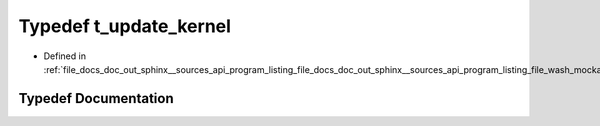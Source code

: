 .. _exhale_typedef_doc__out_2sphinx_2__sources_2api_2program__listing__file__docs__doc__out__sphinx____sources__api9e554f4c107e345dcce91b49b0dce41d_1aac2af30a41642d4a59b7f991c5a85a11:

Typedef t_update_kernel
=======================

- Defined in :ref:`file_docs_doc_out_sphinx__sources_api_program_listing_file_docs_doc_out_sphinx__sources_api_program_listing_file_wash_mockapi.hpp.rst.txt.rst.txt`


Typedef Documentation
---------------------


.. doxygentypedef:: t_update_kernel
   :project: my_project